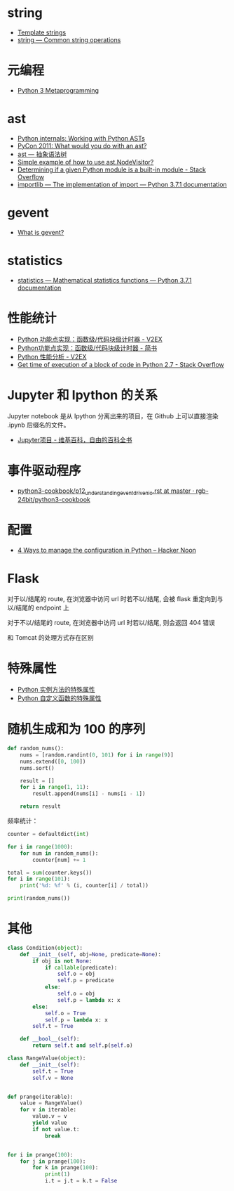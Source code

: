 * string
  + [[https://docs.python.org/3.4/library/string.html#template-strings][Template strings]]
  + [[https://docs.python.org/3/library/string.html][string — Common string operations]]
    
* 元编程
  + [[http://www.dabeaz.com/py3meta/index.html][Python 3 Metaprogramming]]

* ast
  + [[https://eli.thegreenplace.net/2009/11/28/python-internals-working-with-python-asts/][Python internals: Working with Python ASTs]]
  + [[http://video.tudou.com/v/XMjEzODYwNzA0OA==.html?__fr=oldtd][PyCon 2011: What would you do with an ast?]]
  + [[https://www.rddoc.com/doc/Python/3.6.0/zh/library/ast/][ast — 抽象语法树]]
  + [[https://stackoverflow.com/questions/1515357/simple-example-of-how-to-use-ast-nodevisitor][Simple example of how to use ast.NodeVisitor?]]
  + [[https://stackoverflow.com/questions/4922520/determining-if-a-given-python-module-is-a-built-in-module][Determining if a given Python module is a built-in module - Stack Overflow]]
  + [[https://docs.python.org/3/library/importlib.html#importlib.machinery.ModuleSpec][importlib — The implementation of import — Python 3.7.1 documentation]]

* gevent
  + [[http://www.gevent.org/index.html][What is gevent?]]

* statistics
  + [[https://docs.python.org/3/library/statistics.html][statistics — Mathematical statistics functions — Python 3.7.1 documentation]]

* 性能统计
  + [[https://www.v2ex.com/t/524217#reply11][Python 功能点实现：函数级/代码块级计时器 - V2EX]]
  + [[https://www.jianshu.com/p/c890d5258ac9][Python功能点实现：函数级/代码块级计时器 - 简书]]
  + [[https://www.v2ex.com/t/524241#reply0][Python 性能分析 - V2EX]]
  + [[https://stackoverflow.com/questions/15707056/get-time-of-execution-of-a-block-of-code-in-python-2-7][Get time of execution of a block of code in Python 2.7 - Stack Overflow]]

* Jupyter 和 Ipython 的关系
  Jupyter notebook 是从 Ipython 分离出来的项目，在 Github 上可以直接渲染 .ipynb 后缀名的文件。 

  + [[https://zh.wikipedia.org/wiki/Jupyter%E9%A1%B9%E7%9B%AE][Jupyter项目 - 维基百科，自由的百科全书]]

* 事件驱动程序
  + [[https://github.com/rgb-24bit/python3-cookbook/blob/master/source/c11/p12_understanding_event_driven_io.rst][python3-cookbook/p12_understanding_event_driven_io.rst at master · rgb-24bit/python3-cookbook]]

* 配置
  + [[https://hackernoon.com/4-ways-to-manage-the-configuration-in-python-4623049e841b][4 Ways to manage the configuration in Python – Hacker Noon]]

* Flask
  对于以/结尾的 route, 在浏览器中访问 url 时若不以/结尾, 会被 flask 重定向到与以/结尾的 endpoint 上

  对于不以/结尾的 route, 在浏览器中访问 url 时若以/结尾, 则会返回 404 错误

  和 Tomcat 的处理方式存在区别

* 特殊属性
  + [[https://segmentfault.com/a/1190000005701971][Python 实例方法的特殊属性]]
  + [[https://segmentfault.com/a/1190000005685090][Python 自定义函数的特殊属性]]

* 随机生成和为 100 的序列
  #+BEGIN_SRC python
    def random_nums():
        nums = [random.randint(0, 101) for i in range(9)]
        nums.extend([0, 100])
        nums.sort()

        result = []
        for i in range(1, 11):
            result.append(nums[i] - nums[i - 1])

        return result
  #+END_SRC

  频率统计：
  #+BEGIN_SRC python
    counter = defaultdict(int)

    for i in range(1000):
        for num in random_nums():
            counter[num] += 1

    total = sum(counter.keys())
    for i in range(101):
        print('%d: %f' % (i, counter[i] / total))

    print(random_nums())
  #+END_SRC

* 其他
  #+BEGIN_SRC python
    class Condition(object):
        def __init__(self, obj=None, predicate=None):
            if obj is not None:
                if callable(predicate):
                    self.o = obj
                    self.p = predicate
                else:
                    self.o = obj
                    self.p = lambda x: x
            else:
                self.o = True
                self.p = lambda x: x
            self.t = True

        def __bool__(self):
            return self.t and self.p(self.o)

    class RangeValue(object):
        def __init__(self):
            self.t = True
            self.v = None


    def prange(iterable):
        value = RangeValue()
        for v in iterable:
            value.v = v
            yield value
            if not value.t:
                break


    for i in prange(100):
        for j in prange(100):
            for k in prange(100):
                print(1)
                i.t = j.t = k.t = False
  #+END_SRC

